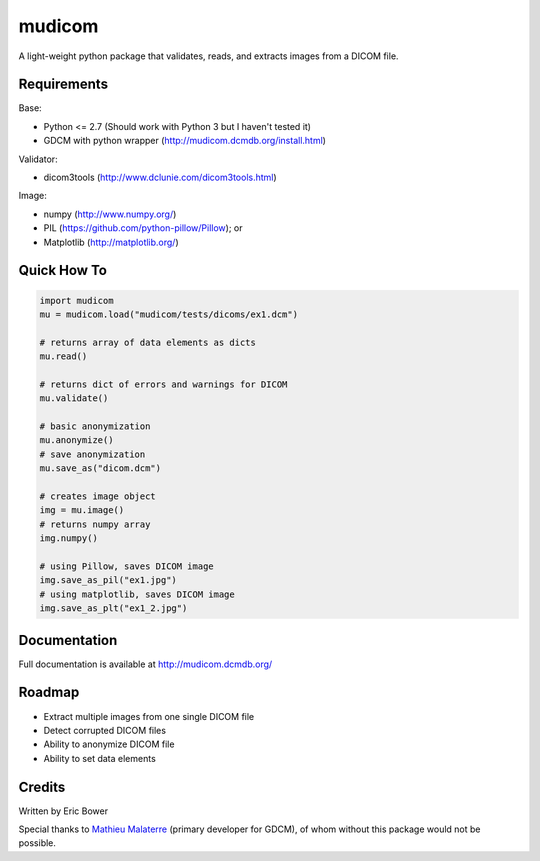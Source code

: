 
mudicom
=======

A light-weight python package that validates, reads, and extracts images from a DICOM file.

Requirements
------------

Base:

- Python <= 2.7 (Should work with Python 3 but I haven't tested it)
- GDCM with python wrapper (http://mudicom.dcmdb.org/install.html)

Validator:

- dicom3tools (http://www.dclunie.com/dicom3tools.html)

Image:

- numpy (http://www.numpy.org/)
- PIL (https://github.com/python-pillow/Pillow); or
- Matplotlib (http://matplotlib.org/)

Quick How To
------------

.. code:: python

    import mudicom
    mu = mudicom.load("mudicom/tests/dicoms/ex1.dcm")

    # returns array of data elements as dicts
    mu.read()

    # returns dict of errors and warnings for DICOM
    mu.validate()

    # basic anonymization
    mu.anonymize()
    # save anonymization
    mu.save_as("dicom.dcm")

    # creates image object
    img = mu.image()
    # returns numpy array
    img.numpy()

    # using Pillow, saves DICOM image
    img.save_as_pil("ex1.jpg")
    # using matplotlib, saves DICOM image
    img.save_as_plt("ex1_2.jpg")

Documentation
-------------

Full documentation is available at http://mudicom.dcmdb.org/

Roadmap
-------

- Extract multiple images from one single DICOM file
- Detect corrupted DICOM files
- Ability to anonymize DICOM file
- Ability to set data elements

Credits
-------

Written by Eric Bower

Special thanks to `Mathieu Malaterre`_ (primary developer for GDCM),
of whom without this package would not be possible.

.. _Mathieu Malaterre: https://github.com/malaterre
